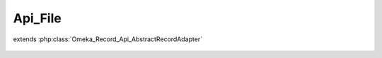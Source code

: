 --------
Api_File
--------

.. php:class:: Api_File

extends :php:class:`Omeka_Record_Api_AbstractRecordAdapter`

    .. php:method:: getRepresentation(Omeka_Record_AbstractRecord $record)

        Get the REST API representation for a file.

        :type $record: Omeka_Record_AbstractRecord
        :param $record:
        :returns: array

    .. php:method:: setPostData(Omeka_Record_AbstractRecord $record, $data)

        Set POST data to a file.

        :type $record: Omeka_Record_AbstractRecord
        :param $record:
        :type $data: mixed
        :param $data:

    .. php:method:: setPutData(Omeka_Record_AbstractRecord $record, $data)

        Set PUT data to a file.

        :type $record: Omeka_Record_AbstractRecord
        :param $record:
        :type $data: mixed
        :param $data:
